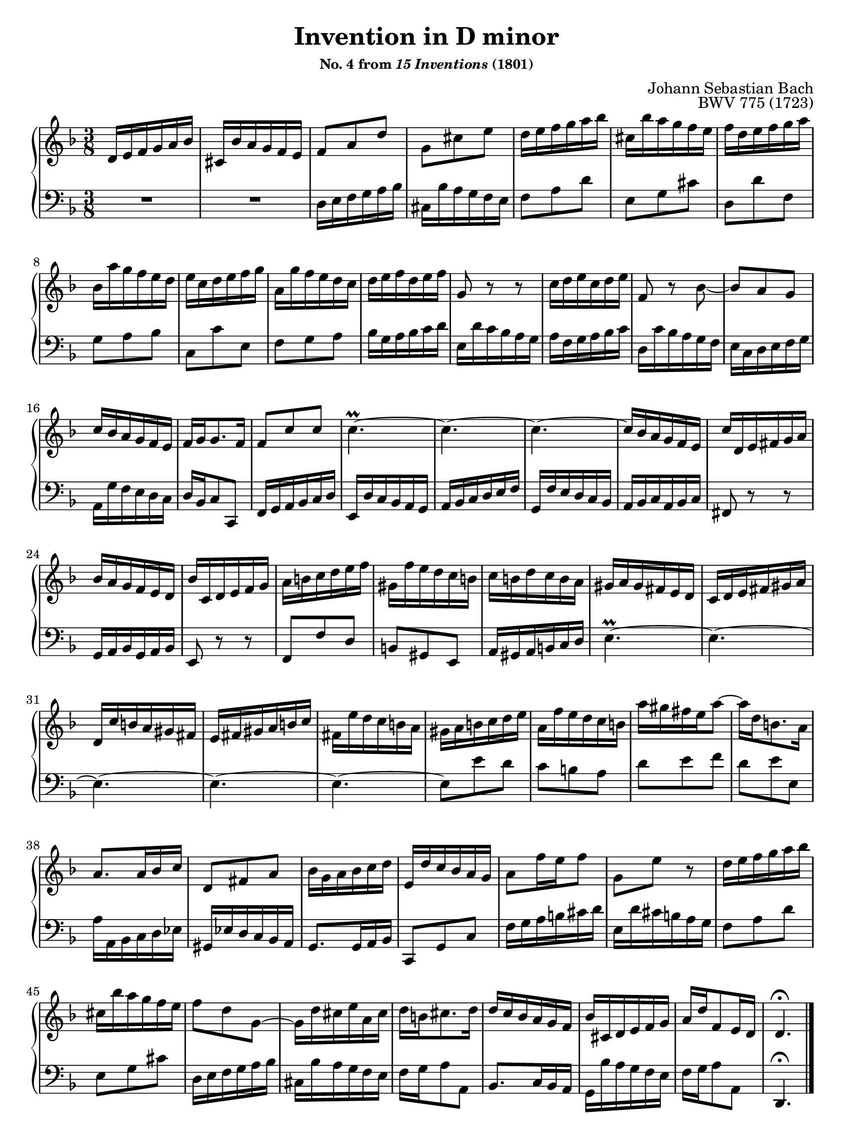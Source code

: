 \version "2.20.0"
\language "english"
\pointAndClickOff

#(set-default-paper-size "letter")
\paper {
  print-page-number = ##f
  indent = 0
  page-breaking = #ly:one-page-breaking
}

\header {
  title = "Invention in D minor"
  subsubtitle = \markup { "No. 4 from" \italic { "15 Inventions" } "(1801)" }
  composer = "Johann Sebastian Bach"
  opus = "BWV 775 (1723)"
  tagline = ##f
}

global = {
  \key d \minor
  \time 3/8
}

upperStaff = {
  \relative c' {
    d16 e f g a bf |
    cs, bf' a g f e |
    f8 a d |
    g, cs e |
    d16 e f g a bf |
    cs, bf' a g f e |
    f d e f g a | \break

    bf, a' g f e d |
    e c d e f g |
    a, g' f e d c |
    d e f d e f |
    g,8 r r |
    c16 d e c d e |
    f,8 r bf~ |
    8 a g | \break

    c16 bf a g f e |
    f g g8. f16 |
    f8 c' c |
    c4.~\prall |
    c4.~ |
    c4.~ |
    c16 bf a g f e |
    c' d, e fs g a | \break

    bf a g f e d |
    bf' c, d e f g |
    a b c d e f |
    gs, f' e d c b |
    c b d c b a |
    gs a gs fs e d |
    c d e fs gs a | \break

    d, c' b a gs fs |
    e fs gs a b c |
    fs, e' d c b a |
    gs a b c d e |
    a, f' e d c b |
    a' gs fs e a8~ |
    16 d, b8. a16 | \break

    a8. a16 bf c |
    d,8 fs a |
    bf16 g a bf c d |
    e, d' c bf a g |
    a8 f'16 e f8 |
    g, e' r |
    d16 e f g a bf | \break

    cs, bf' a g f e |
    f8 d g,~ |
    g16 d' cs e a, cs |
    d b cs8. d16 |
    d c bf a g f |
    bf cs, d e f g |
    a d f,8 e16 d |
    d4.\fermata
  }
  \bar "|."
}

lowerStaff = {
  \relative c {
    R4. |
    R4. |
    d16 e f g a bf |
    cs, bf' a g f e |
    f8 a d |
    e, g cs |
    d, d' f, |

    g a bf |
    c, c' e, |
    f g a |
    bf16 g a bf c d |
    e, d' c bf a g |
    a f g a bf c |
    d, c' bf a g f |
    e c d e f g |

    a, g' f e d c |
    d bf c8 c, |
    f16 g a bf c d |
    e, d' c bf a g |
    a bf c d e f |
    g, f' e d c bf |
    a bf c a bf c |
    fs,8 r r |

    g16 a bf g a bf |
    e,8 r r |
    f f' d |
    b gs e |
    a16 gs a b c d |
    e4.~\prall |
    e4.~ |

    e4.~ |
    e4.~ |
    e4.~ |
    e8 e' d |
    c b a |
    d e f |
    d e e, |

    a16 a, bf c d ef |
    gs, ef' d c bf a |
    g8. 16 a bf |
    c,8 g' c |
    f16 g a b cs d |
    e, d' cs b a g |
    f8 a d |

    e, g cs |
    d,16 e f g a bf |
    cs, bf' a g f e |
    f g a8 a, |
    bf8. c16 bf a |
    g bf' a g f e |
    f g a8 a, |
    d,4.\fermata |
  }
}

dynamics = {
}

pedalMarks = {
}

\score {
  \new PianoStaff <<
    \new Staff = "upper" {
      \clef treble
      \global
      \upperStaff
    }
    \new Dynamics {
      \global
      \dynamics
    }
    \new Staff = "lower" {
      \clef bass
      \global
      \lowerStaff
    }
    \new Dynamics {
      \global
      \pedalMarks
    }
  >>
}
